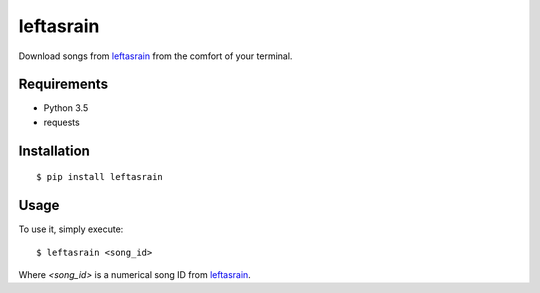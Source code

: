 leftasrain
==========

Download songs from `leftasrain`_ from the comfort of your terminal.

Requirements
------------

* Python 3.5
* requests

Installation
------------

::

    $ pip install leftasrain

Usage
-----

To use it, simply execute:

::

    $ leftasrain <song_id>

Where *<song_id>* is a numerical song ID from `leftasrain`_.


.. _leftasrain: http://leftasrain.com/
